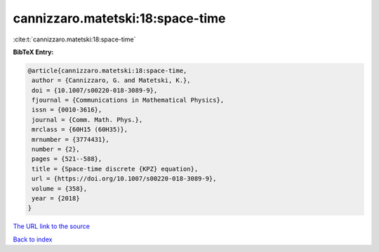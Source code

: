 cannizzaro.matetski:18:space-time
=================================

:cite:t:`cannizzaro.matetski:18:space-time`

**BibTeX Entry:**

.. code-block:: bibtex

   @article{cannizzaro.matetski:18:space-time,
    author = {Cannizzaro, G. and Matetski, K.},
    doi = {10.1007/s00220-018-3089-9},
    fjournal = {Communications in Mathematical Physics},
    issn = {0010-3616},
    journal = {Comm. Math. Phys.},
    mrclass = {60H15 (60H35)},
    mrnumber = {3774431},
    number = {2},
    pages = {521--588},
    title = {Space-time discrete {KPZ} equation},
    url = {https://doi.org/10.1007/s00220-018-3089-9},
    volume = {358},
    year = {2018}
   }
`The URL link to the source <ttps://doi.org/10.1007/s00220-018-3089-9}>`_


`Back to index <../By-Cite-Keys.html>`_
